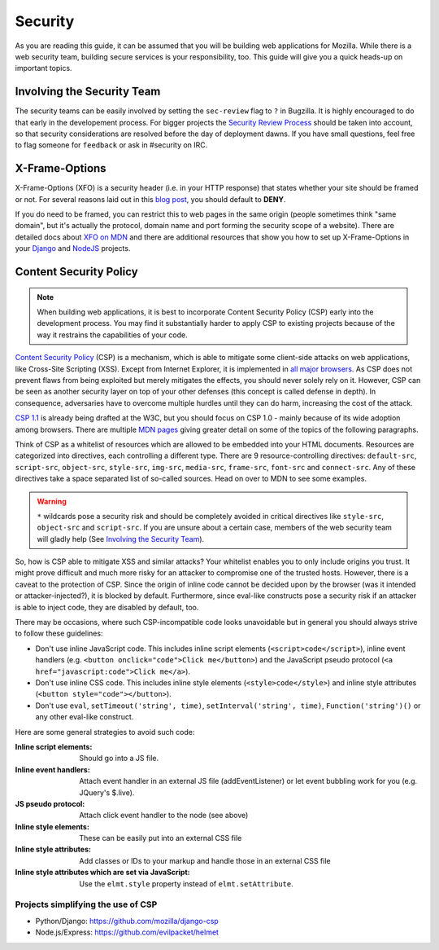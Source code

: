 Security
========

As you are reading this guide, it can be assumed that you will be building web
applications for Mozilla. While there is a web security team, building secure
services is your responsibility, too. This guide will give you a quick heads-up
on important topics.

Involving the Security Team
---------------------------

The security teams can be easily involved by setting the ``sec-review`` flag to
``?`` in Bugzilla. It is highly encouraged to do that early in the developement
process. For bigger projects the `Security Review Process`_ should be taken into
account, so that security considerations are resolved before the day of
deployment dawns. If you have small questions, feel free to flag someone for
``feedback`` or ask in #security on IRC.


X-Frame-Options
---------------

X-Frame-Options (XFO) is a security header (i.e. in your HTTP response) that
states whether your site should be framed or not. For several reasons laid out
in this `blog post`_, you should default to **DENY**.

If you do need to be framed, you can restrict this to web pages in the same
origin (people sometimes think "same domain", but it's actually the protocol,
domain name and port forming the security scope of a website).
There are detailed docs about `XFO on MDN`_ and there are additional resources
that show you how to set up X-Frame-Options in your `Django`_ and `NodeJS`_
projects.


Content Security Policy
-----------------------

.. note::
    When building web applications, it is best to incorporate
    Content Security Policy (CSP) early into the development process. You may
    find it substantially harder to apply CSP to existing projects because of
    the way it restrains the capabilities of your code.

`Content Security Policy`_ (CSP) is a mechanism, which is able to mitigate some
client-side attacks on web applications, like Cross-Site Scripting (XSS). Except
from Internet Explorer, it is implemented in `all major browsers`_. As CSP does
not prevent flaws from being exploited but merely mitigates the effects, you
should never solely rely on it. However, CSP can be seen as another security
layer on top of your other defenses (this concept is called defense in depth).
In consequence, adversaries have to overcome multiple hurdles until they can do
harm, increasing the cost of the attack.

`CSP 1.1`_ is already being drafted at the W3C, but you should focus on CSP 1.0
- mainly because of its wide adoption among browsers. There are multiple
`MDN pages`_ giving greater detail on some of the topics of the following
paragraphs.

Think of CSP as a whitelist of resources which are allowed to be embedded into
your HTML documents. Resources are categorized into directives, each controlling
a different type. There are 9 resource-controlling directives: ``default-src``,
``script-src``, ``object-src``, ``style-src``, ``img-src``, ``media-src``,
``frame-src``, ``font-src`` and ``connect-src``. Any of these directives take a
space separated list of so-called sources. Head on over to MDN to see some
examples.

.. warning::
    ``*`` wildcards pose a security risk and should be completely avoided in
    critical directives like ``style-src``, ``object-src`` and ``script-src``.
    If you are unsure about a certain case, members of the web security team
    will gladly help (See `Involving the Security Team`_).

So, how is CSP able to mitigate XSS and similar attacks? Your whitelist enables
you to only include origins you trust. It might prove difficult and much more
risky for an attacker to compromise one of the trusted hosts. However, there is
a caveat to the protection of CSP. Since the origin of inline code cannot be
decided upon by the browser (was it intended or attacker-injected?), it is
blocked by default. Furthermore, since eval-like constructs pose a security risk
if an attacker is able to inject code, they are disabled by default, too.

There may be occasions, where such CSP-incompatible code looks unavoidable but
in general you should always strive to follow these guidelines:

* Don't use inline JavaScript code. This includes inline script elements
  (``<script>code</script>``), inline event handlers (e.g.
  ``<button onclick="code">Click me</button>``) and the JavaScript pseudo
  protocol (``<a href="javascript:code">Click me</a>``).
* Don't use inline CSS code. This includes inline style elements
  (``<style>code</style>``) and inline style attributes
  (``<button style="code"></button>``).
* Don't use ``eval``, ``setTimeout('string', time)``,
  ``setInterval('string', time)``, ``Function('string')()`` or any other
  eval-like construct.

Here are some general strategies to avoid such code:

:Inline script elements:
    Should go into a JS file.
:Inline event handlers:
    Attach event handler in an external JS file (addEventListener) or let event
    bubbling work for you (e.g. JQuery's $.live).
:JS pseudo protocol:
    Attach click event handler to the node (see above)
:Inline style elements:
    These can be easily put into an external CSS file
:Inline style attributes:
    Add classes or IDs to your markup and handle those in an external CSS file
:Inline style attributes which are set via JavaScript:
    Use the ``elmt.style`` property instead of ``elmt.setAttribute``.


Projects simplifying the use of CSP
~~~~~~~~~~~~~~~~~~~~~~~~~~~~~~~~~~~

* Python/Django: https://github.com/mozilla/django-csp
* Node.js/Express: https://github.com/evilpacket/helmet


.. _`all major browsers`: http://caniuse.com/#search=content%20security%20policy
.. _`Content Security Policy`: http://www.w3.org/TR/CSP/
.. _`CSP 1.1`: https://dvcs.w3.org/hg/content-security-policy/raw-file/tip/csp-specification.dev.html
.. _`MDN pages`: https://developer.mozilla.org/en/docs/Security/CSP
.. _`Security Review Process`: https://wiki.mozilla.org/Security/ReviewProcess
.. _`blog post`: https://blog.mozilla.org/security/2013/12/12/on-the-x-frame-options-security-header/
.. _`XFO on MDN`: https://developer.mozilla.org/en-US/docs/HTTP/X-Frame-Options
.. _`Django`: https://docs.djangoproject.com/en/dev/ref/clickjacking/#
.. _`NodeJS`: https://npmjs.org/package/helmet
